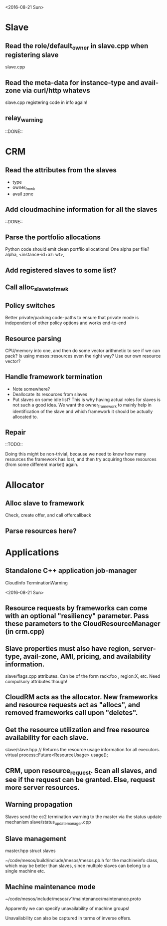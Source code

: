 
<2016-08-21 Sun>

* Slave
** Read the role/default_owner in slave.cpp when registering slave 
slave.cpp

** Read the meta-data for instance-type and avail-zone via curl/http whatevs
slave.cpp registering code in info again!

** relay_warning
::DONE::

* CRM
** Read the attributes from the slaves
- type
- owner_fmwk
- avail zone 

** Add cloudmachine information for all the slaves 
::DONE::

** Parse the portfolio allocations
   Python code should emit clean portflio allocations! One alpha per file? 
   alpha, <instance-id+az: wt>, 

** Add registered slaves to some list?

** Call alloc_slave_to_fmwk

** Policy switches 
Better private/packing code-paths to ensure that private mode is independent of other policy options and works end-to-end 

** Resource parsing 
CPU/memory into one, and then do some vector arithmetic to see if we can pack? 
Is using mesos::resources even the right way? Use our own resource vector? 

** Handle framework termination
- Note somewhere?
- Deallocate its resources from slaves
- Put slaves on some idle list? This is why having actual roles for slaves is not such a good idea. We want the owner_framework to mainly help in identification of the slave and which framework it should be actually allocated to. 

** Repair

::TODO:: 

Doing this might be non-trivial, because we need to know how many resources the framework has lost, and then try acquiring those resources (from some different market) again. 

* Allocator
** Alloc slave to framework
Check, create offer, and call offercallback

** Parse resources here? 


* Applications

** Standalone C++ application job-manager 
CloudInfo
TerminationWarning


<2016-08-21 Sun>


** Resource requests by frameworks can come with an optional "resiliency" parameter. Pass these parameters to the CloudResourceManager (in crm.cpp) 

** Slave properties must also have region, server-type, avail-zone, AMI, pricing, and availability information. 

slave/flags.cpp attributes. Can be of the form rack:foo , region:X, etc. Need compulsory attributes though! 

** CloudRM acts as the allocator. New frameworks and resource requests act as "allocs", and removed frameworks call upon "deletes".

** Get the resource utilization and free resource availability for each slave. 

slave/slave.hpp   // Returns the resource usage information for all executors.
  virtual process::Future<ResourceUsage> usage();


** CRM, upon resource_request. Scan all slaves, and see if the request can be granted. Else, request more server resources. 

** Warning propagation 

Slaves send the ec2 termination warning to the master via the status update mechanism 
slave/status_update_manager.cpp 

** Slave management
master.hpp struct slaves 

~/code/mesos/build/include/mesos/mesos.pb.h for the machineinfo class, which may be better than slaves, since multiple slaves can belong to a single machine etc. 

** Machine maintenance mode 

~/code/mesos/include/mesos/v1/maintenance/maintenance.proto

Apparently we can specify unavailability of machine groups!

Unavailability can also be captured in terms of inverse offers. 


